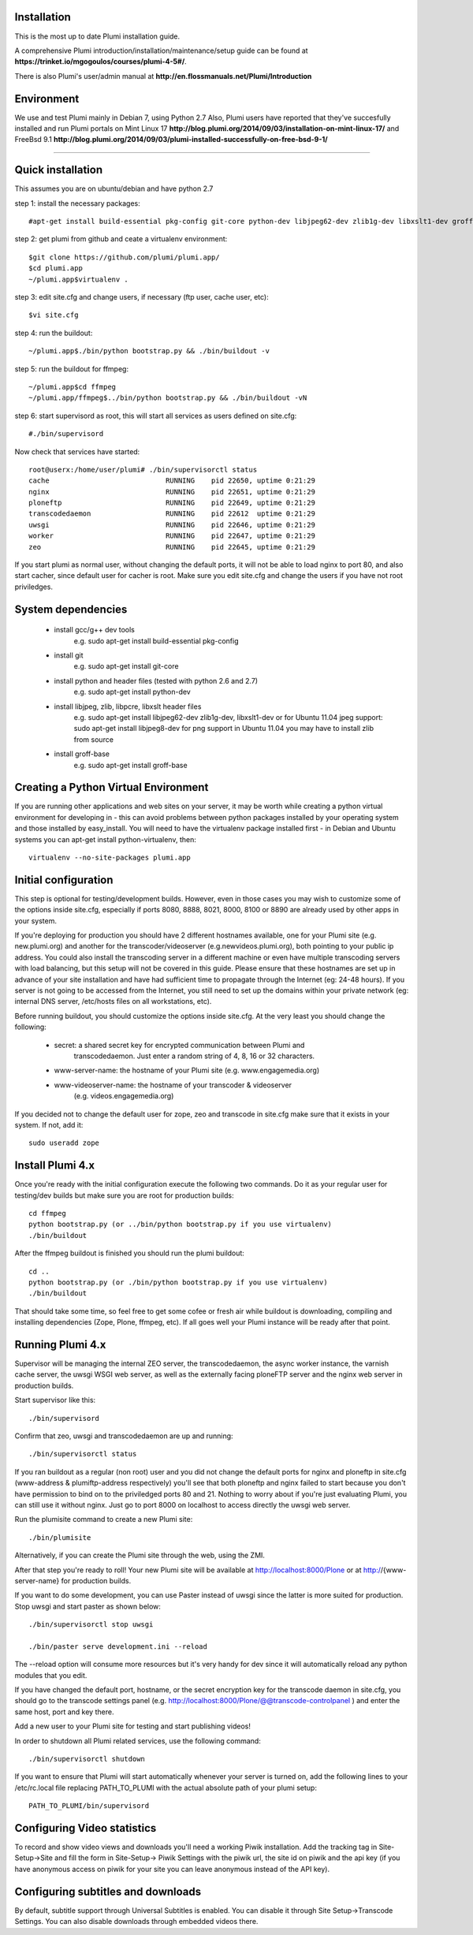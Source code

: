 Installation
============

This is the most up to date Plumi installation guide.

A comprehensive Plumi introduction/installation/maintenance/setup guide can be found at **https://trinket.io/mgogoulos/courses/plumi-4-5#/**. 

There is also Plumi's user/admin manual at **http://en.flossmanuals.net/Plumi/Introduction**


Environment
===========

We use and test Plumi mainly in Debian 7, using Python 2.7
Also, Plumi users have reported that they've succesfully installed and run Plumi portals on Mint Linux 17 **http://blog.plumi.org/2014/09/03/installation-on-mint-linux-17/** and FreeBsd 9.1 **http://blog.plumi.org/2014/09/03/plumi-installed-successfully-on-free-bsd-9-1/**


----------------------


Quick installation
==================

This assumes you are on ubuntu/debian and have python 2.7

step 1: install the necessary packages::

    #apt-get install build-essential pkg-config git-core python-dev libjpeg62-dev zlib1g-dev libxslt1-dev groff-base

step 2: get plumi from github and ceate a virtualenv environment::

    $git clone https://github.com/plumi/plumi.app/
    $cd plumi.app
    ~/plumi.app$virtualenv . 

step 3: edit site.cfg and change users, if necessary (ftp user, cache user, etc)::

    $vi site.cfg

step 4: run the buildout::

    ~/plumi.app$./bin/python bootstrap.py && ./bin/buildout -v

step 5: run the buildout for ffmpeg::

    ~/plumi.app$cd ffmpeg
    ~/plumi.app/ffmpeg$../bin/python bootstrap.py && ./bin/buildout -vN

step 6: start supervisord as root, this will start all services as users defined on site.cfg::

    #./bin/supervisord

Now check that services have started::

    root@userx:/home/user/plumi# ./bin/supervisorctl status
    cache                            RUNNING    pid 22650, uptime 0:21:29
    nginx                            RUNNING    pid 22651, uptime 0:21:29
    ploneftp                         RUNNING    pid 22649, uptime 0:21:29
    transcodedaemon                  RUNNING    pid 22612  uptime 0:21:29
    uwsgi                            RUNNING    pid 22646, uptime 0:21:29
    worker                           RUNNING    pid 22647, uptime 0:21:29
    zeo                              RUNNING    pid 22645, uptime 0:21:29


If you start plumi as normal user, without changing the default ports, it will not be able to load nginx to port 80, and also start cacher, since default user for cacher is root. 
Make sure you edit site.cfg and change the users if you have not root priviledges. 

System dependencies
===================

 * install gcc/g++ dev tools
    e.g. sudo apt-get install build-essential pkg-config
 * install git
    e.g. sudo apt-get install git-core
 * install python and header files (tested with python 2.6 and 2.7)
    e.g. sudo apt-get install python-dev
 * install libjpeg, zlib, libpcre, libxslt header files
    e.g. sudo apt-get install libjpeg62-dev zlib1g-dev, libxslt1-dev
    or for Ubuntu 11.04 jpeg support: sudo apt-get install libjpeg8-dev
    for png support in Ubuntu 11.04 you may have to install zlib from source
 * install groff-base
    e.g. sudo apt-get install groff-base


Creating a Python Virtual Environment
=====================================

If you are running other applications and web sites on your server, 
it may be worth while creating a python virtual environment for developing
in - this can avoid problems between python packages installed by your 
operating system and those installed by easy_install. 
You will need to have the virtualenv package installed first - in Debian and
Ubuntu systems you can apt-get install python-virtualenv, then::

    virtualenv --no-site-packages plumi.app


Initial configuration
======================

This step is optional for testing/development builds. However, even in those 
cases you may wish to customize some of the options inside site.cfg, especially 
if ports 8080, 8888, 8021, 8000, 8100 or 8890 are already used by other apps in 
your system. 

If you're deploying for production you should have 2 different hostnames 
available, one for your Plumi site (e.g. new.plumi.org) and another for the 
transcoder/videoserver (e.g.newvideos.plumi.org), both pointing to your public 
ip address. You could also install the transcoding server in a different 
machine or even have multiple transcoding servers with load balancing, but this 
setup will not be covered in this guide. Please ensure that these hostnames are 
set up in advance of your site installation and have had sufficient time to 
propagate through the Internet (eg: 24-48 hours). If you server is not going to 
be accessed from the Internet, you still need to set up the domains within your 
private network (eg: internal DNS server, /etc/hosts files on all workstations, 
etc).

Before running buildout, you should customize the options inside site.cfg. 
At the very least you should change the following:

  * secret: a shared secret key for encrypted communication between Plumi and
      transcodedaemon. Just enter a random string of 4, 8, 16 or 32 characters.
  * www-server-name: the hostname of your Plumi site (e.g. www.engagemedia.org)
  * www-videoserver-name: the hostname of your transcoder & videoserver
      (e.g. videos.engagemedia.org)

If you decided not to change the default user for zope, zeo and transcode in 
site.cfg make sure that it exists in your system. If not, add it::

    sudo useradd zope
   

Install Plumi 4.x 
=================

Once you're ready with the initial configuration execute the following two 
commands. Do it as your regular user for testing/dev builds but make sure you 
are root for production builds::

    cd ffmpeg
    python bootstrap.py (or ../bin/python bootstrap.py if you use virtualenv)
    ./bin/buildout

After the ffmpeg buildout is finished you should run the plumi buildout::

    cd ..
    python bootstrap.py (or ./bin/python bootstrap.py if you use virtualenv)
    ./bin/buildout

That should take some time, so feel free to get some cofee or fresh air while
buildout is downloading, compiling and installing dependencies (Zope, Plone,
ffmpeg, etc). If all goes well your Plumi instance will be ready after that
point.


Running Plumi 4.x 
==================

Supervisor will be managing the internal ZEO server, the transcodedaemon, 
the async worker instance, the varnish cache server, the uwsgi WSGI web 
server, as well as the externally facing ploneFTP server and the nginx web 
server in production builds.

Start supervisor like this::

    ./bin/supervisord

Confirm that zeo, uwsgi and transcodedaemon are up and running::

    ./bin/supervisorctl status
  
If you ran buildout as a regular (non root) user and you did not change the 
default ports for nginx and ploneftp in site.cfg (www-address & plumiftp-address 
respectively) you'll see that both ploneftp and nginx failed to start because
you don't have permission to bind on to the priviledged ports 80 and 21. 
Nothing to worry about if you're just evaluating Plumi, you can still use it
without nginx. Just go to port 8000 on localhost to access directly the uwsgi
web server. 

Run the plumisite command to create a new Plumi site::

    ./bin/plumisite
  
Alternatively, if you can create the Plumi site through the web, using the ZMI. 

After that step you're ready to roll! Your new Plumi site will be available
at http://localhost:8000/Plone or at http://{www-server-name} for production
builds.

If you want to do some development, you can use Paster instead of uwsgi 
since the latter is more suited for production. Stop uwsgi and start paster 
as shown below::

    ./bin/supervisorctl stop uwsgi

    ./bin/paster serve development.ini --reload 

The --reload option will consume more resources but it's very handy for dev
since it will automatically reload any python modules that you edit.

If you have changed the default port, hostname, or the secret encryption key
for the transcode daemon in site.cfg, you should go to the transcode settings
panel (e.g. http://localhost:8000/Plone/@@transcode-controlpanel ) and enter
the same host, port and key there.

Add a new user to your Plumi site for testing and start publishing videos!


In order to shutdown all Plumi related services, use the following command::

    ./bin/supervisorctl shutdown

If you want to ensure that Plumi will start automatically whenever your server
is turned on, add the following lines to your /etc/rc.local file replacing
PATH_TO_PLUMI with the actual absolute path of your plumi setup::

    PATH_TO_PLUMI/bin/supervisord


Configuring Video statistics
=========================================

To record and show video views and downloads you'll need a working Piwik
installation. Add the tracking tag in Site-Setup->Site and fill the form in
Site-Setup-> Piwik Settings with the piwik url, the site id on piwik and the
api key (if you have anonymous access on piwik for your site you can leave
anonymous instead of the API key).


Configuring subtitles and downloads
==========================================

By default, subtitle support through Universal Subtitles is enabled. You can 
disable it through Site Setup->Transcode Settings. You can also disable 
downloads through embedded videos there.
